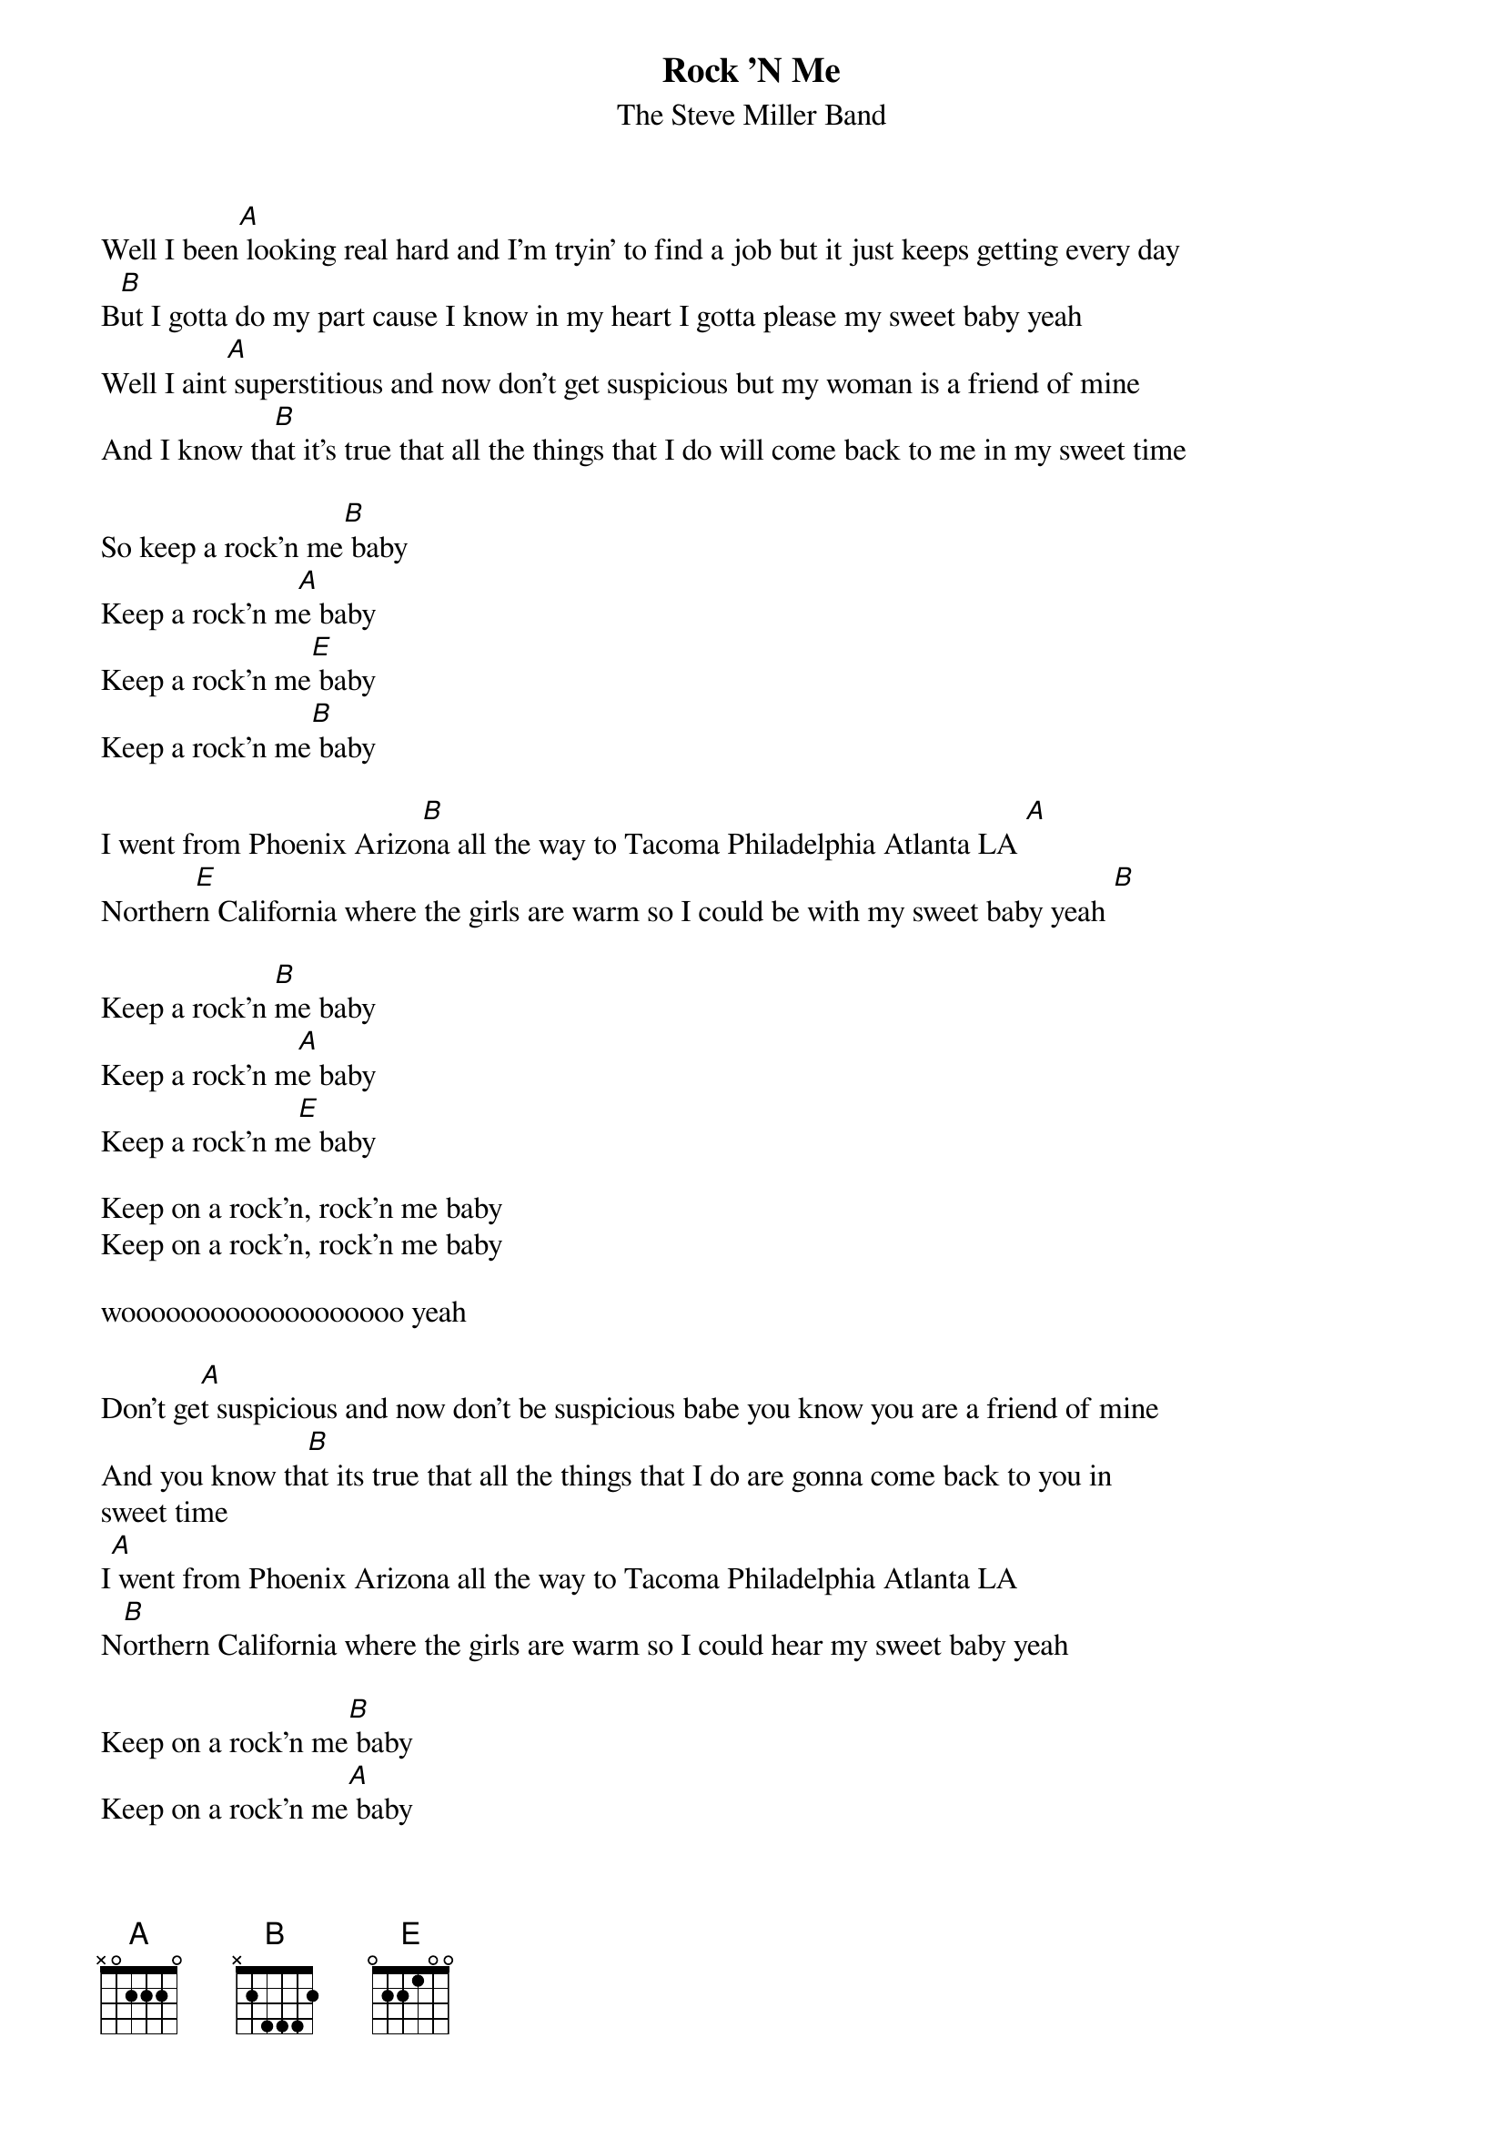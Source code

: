 {t:Rock 'N Me}
{st:The Steve Miller Band}

Well I been[A] looking real hard and I'm tryin' to find a job but it just keeps getting every day
B[B]ut I gotta do my part cause I know in my heart I gotta please my sweet baby yeah
Well I aint[A] superstitious and now don't get suspicious but my woman is a friend of mine
And I know th[B]at it's true that all the things that I do will come back to me in my sweet time

So keep a rock'n me[B] baby
Keep a rock'n m[A]e baby
Keep a rock'n me[E] baby
Keep a rock'n me[B] baby

I went from Phoenix Arizo[B]na all the way to Tacoma Philadelphia Atlanta LA [A]
Norther[E]n California where the girls are warm so I could be with my sweet baby yeah [B]

Keep a rock'n [B]me baby
Keep a rock'n m[A]e baby
Keep a rock'n m[E]e baby

Keep on a rock'n, rock'n me baby
Keep on a rock'n, rock'n me baby

wooooooooooooooooooo yeah

Don't ge[A]t suspicious and now don't be suspicious babe you know you are a friend of mine
And you know th[B]at its true that all the things that I do are gonna come back to you in
sweet time
I[A] went from Phoenix Arizona all the way to Tacoma Philadelphia Atlanta LA
N[B]orthern California where the girls are warm so I could hear my sweet baby yeah

Keep on a rock'n me[B] baby
Keep on a rock'n me[A] baby
Keep on a rock'n me[E] baby
Keep on a rock'n me[B] rock'n me rock'n baby baby baby
Keep on a rock'n me [B]baby
Keep on a rock'n me[A] baby
Keep on a rock'n me[E] baby
Keep on a rock'n me [B]baby
